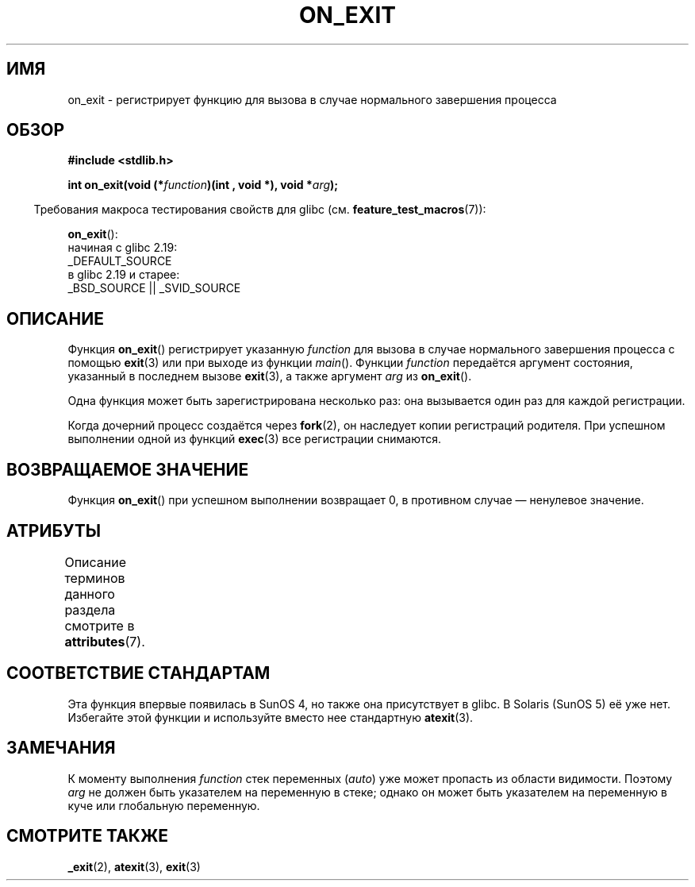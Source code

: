 .\" -*- mode: troff; coding: UTF-8 -*-
.\" Copyright 1993 David Metcalfe (david@prism.demon.co.uk)
.\"
.\" %%%LICENSE_START(VERBATIM)
.\" Permission is granted to make and distribute verbatim copies of this
.\" manual provided the copyright notice and this permission notice are
.\" preserved on all copies.
.\"
.\" Permission is granted to copy and distribute modified versions of this
.\" manual under the conditions for verbatim copying, provided that the
.\" entire resulting derived work is distributed under the terms of a
.\" permission notice identical to this one.
.\"
.\" Since the Linux kernel and libraries are constantly changing, this
.\" manual page may be incorrect or out-of-date.  The author(s) assume no
.\" responsibility for errors or omissions, or for damages resulting from
.\" the use of the information contained herein.  The author(s) may not
.\" have taken the same level of care in the production of this manual,
.\" which is licensed free of charge, as they might when working
.\" professionally.
.\"
.\" Formatted or processed versions of this manual, if unaccompanied by
.\" the source, must acknowledge the copyright and authors of this work.
.\" %%%LICENSE_END
.\"
.\" References consulted:
.\"     Linux libc source code
.\"     Lewine's _POSIX Programmer's Guide_ (O'Reilly & Associates, 1991)
.\"     386BSD man pages
.\" Modified 1993-04-02, David Metcalfe
.\" Modified 1993-07-25, Rik Faith (faith@cs.unc.edu)
.\"*******************************************************************
.\"
.\" This file was generated with po4a. Translate the source file.
.\"
.\"*******************************************************************
.TH ON_EXIT 3 2019\-08\-02 GNU "Руководство программиста Linux"
.SH ИМЯ
on_exit \- регистрирует функцию для вызова в случае нормального завершения
процесса
.SH ОБЗОР
.nf
\fB#include <stdlib.h>\fP
.PP
\fBint on_exit(void (*\fP\fIfunction\fP\fB)(int , void *), void *\fP\fIarg\fP\fB);\fP
.fi
.PP
.in -4n
Требования макроса тестирования свойств для glibc
(см. \fBfeature_test_macros\fP(7)):
.in
.PP
\fBon_exit\fP():
    начиная с glibc 2.19:
        _DEFAULT_SOURCE
    в glibc 2.19 и старее:
        _BSD_SOURCE || _SVID_SOURCE
.SH ОПИСАНИЕ
Функция \fBon_exit\fP() регистрирует указанную \fIfunction\fP для вызова в случае
нормального завершения процесса с помощью \fBexit\fP(3) или при выходе из
функции \fImain\fP(). Функции \fIfunction\fP передаётся аргумент состояния,
указанный в последнем вызове \fBexit\fP(3), а также аргумент \fIarg\fP из
\fBon_exit\fP().
.PP
Одна функция может быть зарегистрирована несколько раз: она вызывается один
раз для каждой регистрации.
.PP
Когда дочерний процесс создаётся через \fBfork\fP(2), он наследует копии
регистраций родителя. При успешном выполнении одной из функций \fBexec\fP(3)
все регистрации снимаются.
.SH "ВОЗВРАЩАЕМОЕ ЗНАЧЕНИЕ"
Функция \fBon_exit\fP() при успешном выполнении возвращает 0, в противном
случае — ненулевое значение.
.SH АТРИБУТЫ
Описание терминов данного раздела смотрите в \fBattributes\fP(7).
.TS
allbox;
lb lb lb
l l l.
Интерфейс	Атрибут	Значение
T{
\fBon_exit\fP()
T}	Безвредность в нитях	MT\-Safe
.TE
.sp 1
.SH "СООТВЕТСТВИЕ СТАНДАРТАМ"
Эта функция впервые появилась в SunOS 4, но также она присутствует в
glibc. В Solaris (SunOS 5) её уже нет. Избегайте этой функции и используйте
вместо нее стандартную \fBatexit\fP(3).
.SH ЗАМЕЧАНИЯ
К моменту выполнения \fIfunction\fP стек переменных (\fIauto\fP) уже может
пропасть из области видимости. Поэтому \fIarg\fP не должен быть указателем на
переменную в стеке; однако он может быть указателем на переменную в куче или
глобальную переменную.
.SH "СМОТРИТЕ ТАКЖЕ"
\fB_exit\fP(2), \fBatexit\fP(3), \fBexit\fP(3)
